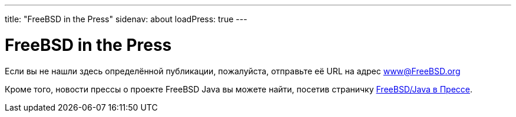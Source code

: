 ---
title: "FreeBSD in the Press"
sidenav: about
loadPress: true
---

= FreeBSD in the Press

Если вы не нашли здесь определённой публикации, пожалуйста, отправьте её URL на адрес www@FreeBSD.org

Кроме того, новости прессы о проекте FreeBSD Java вы можете найти, посетив страничку link:../java/press/[FreeBSD/Java в Прессе].
